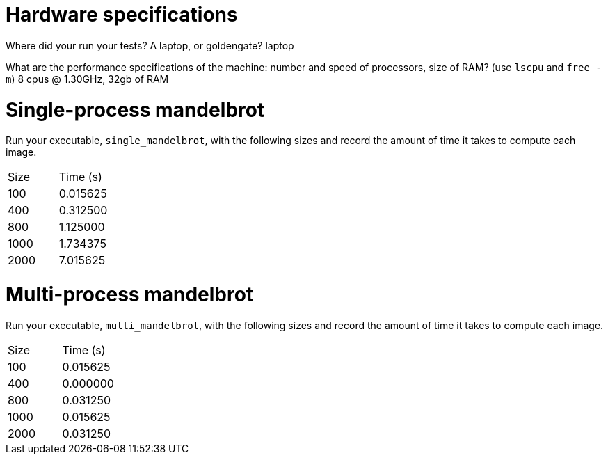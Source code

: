 = Hardware specifications

Where did your run your tests? A laptop, or goldengate?
laptop

What are the performance specifications of the machine: number and speed of
processors, size of RAM? (use `lscpu` and `free -m`)
8 cpus @ 1.30GHz, 32gb of RAM

= Single-process mandelbrot

Run your executable, `single_mandelbrot`, with the following sizes and record
the amount of time it takes to compute each image.

[cols="1,1"]
!===
| Size | Time (s)
| 100 | 0.015625
| 400 | 0.312500
| 800 | 1.125000
| 1000 | 1.734375
| 2000 | 7.015625
!===

= Multi-process mandelbrot

Run your executable, `multi_mandelbrot`, with the following sizes and record
the amount of time it takes to compute each image.

[cols="1,1"]
!===
| Size | Time (s)
| 100 | 0.015625
| 400 | 0.000000
| 800 | 0.031250
| 1000 | 0.015625
| 2000 | 0.031250
!===
